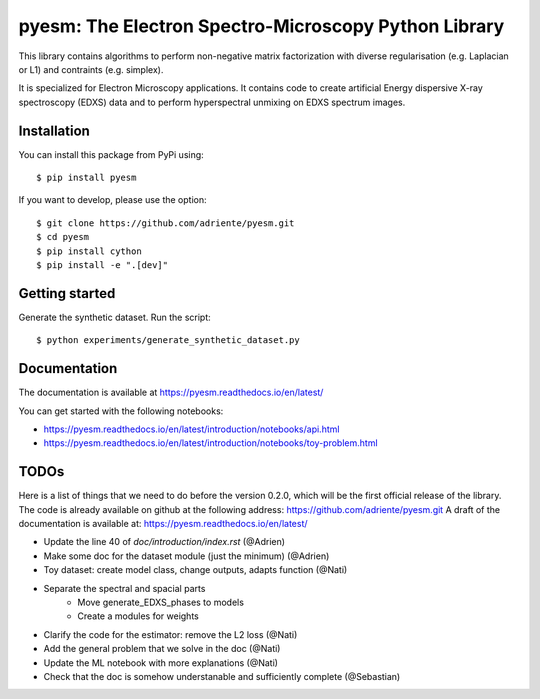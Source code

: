 pyesm: The Electron Spectro-Microscopy Python Library
=====================================================

This library contains algorithms to perform non-negative matrix factorization with 
diverse regularisation (e.g. Laplacian or L1) and contraints (e.g. simplex).

It is specialized for Electron Microscopy applications. It contains code to create artificial 
Energy dispersive X-ray spectroscopy (EDXS) data and to perform hyperspectral unmixing on 
EDXS spectrum images.

Installation
------------

You can install this package from PyPi using::

    $ pip install pyesm

If you want to develop, please use the option::

    $ git clone https://github.com/adriente/pyesm.git
    $ cd pyesm
    $ pip install cython
    $ pip install -e ".[dev]" 

Getting started
---------------
Generate the synthetic dataset. Run the script::

    $ python experiments/generate_synthetic_dataset.py


Documentation
-------------

The documentation is available at https://pyesm.readthedocs.io/en/latest/

You can get started with the following notebooks:

* https://pyesm.readthedocs.io/en/latest/introduction/notebooks/api.html
* https://pyesm.readthedocs.io/en/latest/introduction/notebooks/toy-problem.html

TODOs
-----

Here is a list of things that we need to do before the version 0.2.0, which will be the first
official release of the library. The code is already available on github at the following address:  
https://github.com/adriente/pyesm.git 
A draft of the documentation is available at: https://pyesm.readthedocs.io/en/latest/

* Update the line 40 of `doc/introduction/index.rst` (@Adrien)
* Make some doc for the dataset module (just the minimum) (@Adrien)
* Toy dataset: create model class, change outputs, adapts function (@Nati)
* Separate the spectral and spacial parts
    - Move generate_EDXS_phases to models
    - Create a modules for weights
* Clarify the code for the estimator: remove the L2 loss (@Nati)
* Add the general problem that we solve in the doc (@Nati)
* Update the ML notebook with more explanations (@Nati)
* Check that the doc is somehow understanable and sufficiently complete (@Sebastian)
